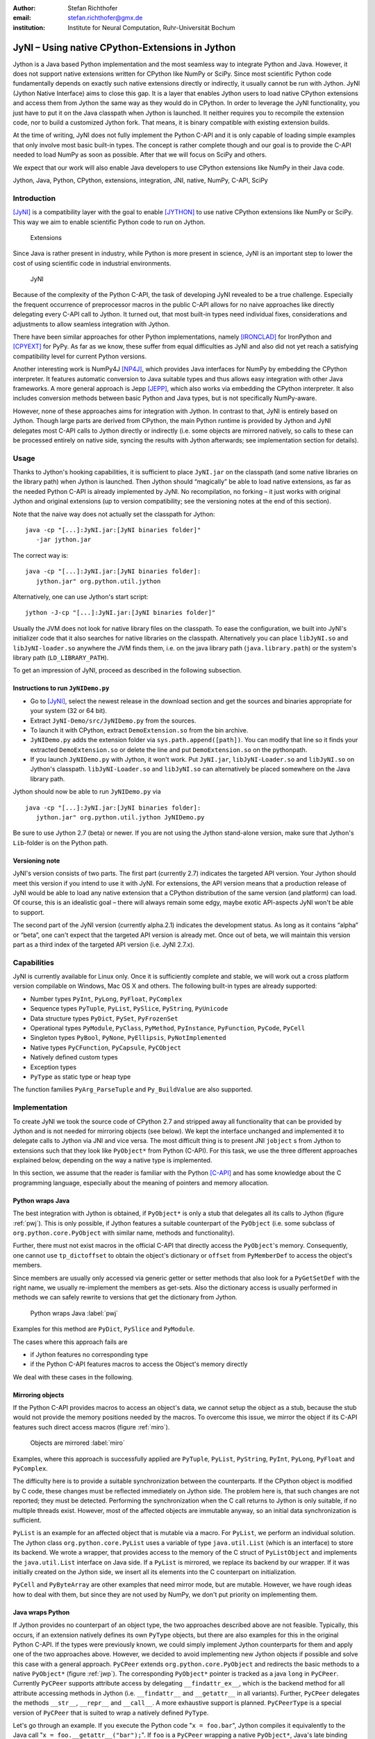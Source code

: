 :author: Stefan Richthofer
:email: stefan.richthofer@gmx.de
:institution: Institute for Neural Computation, Ruhr-Universität Bochum

---------------------------------------------------------
JyNI – Using native CPython-Extensions in Jython
---------------------------------------------------------

.. class:: abstract

   Jython is a Java based Python implementation and the most
   seamless way to integrate Python and Java. However, it does
   not support native extensions written for CPython like NumPy
   or SciPy. Since most scientific Python code fundamentally
   depends on exactly such native extensions directly or indirectly,
   it usually cannot be run with Jython. JyNI (Jython Native Interface)
   aims to close this gap. It is a layer that enables Jython users to
   load native CPython extensions and access them from Jython the
   same way as they would do in CPython. In order to leverage the JyNI
   functionality, you just have to put it on the Java classpath when
   Jython is launched. It neither requires you to recompile the
   extension code, nor to build a customized Jython fork.
   That means, it is binary compatible with existing extension builds.

   At the time of writing, JyNI does not fully implement
   the Python C-API and it is only capable of loading simple examples
   that only involve most basic built-in types. The concept is rather complete
   though and our goal is to provide the C-API needed to load NumPy as soon
   as possible. After that we will focus on SciPy and others.

   We expect that our work will also enable Java developers to use
   CPython extensions like NumPy in their Java code.


.. class:: keywords

   Jython, Java, Python, CPython, extensions, integration, JNI, native, NumPy, C-API, SciPy

Introduction
------------

[JyNI]_ is a compatibility layer with the goal to enable
[JYTHON]_ to use native CPython extensions like NumPy
or SciPy. This way we aim to enable scientific Python
code to run on Jython.

.. figure:: Extensions180.eps
   :scale: 30%

   Extensions

Since Java is rather present in industry, while Python
is more present in science, JyNI is an important step
to lower the cost of using scientific code in industrial
environments.

.. figure:: JyNI180.eps
   :scale: 30%

   JyNI

Because of the complexity of the Python C-API, the task of developing JyNI revealed to be a true challenge.
Especially the frequent occurrence of preprocessor macros in the public C-API allows for no naive approaches like directly delegating every C-API call to Jython.
It turned out, that most built-in types need individual fixes, considerations and adjustments to allow seamless integration with Jython.

There have been similar approaches for other Python implementations, namely [IRONCLAD]_ for IronPython and [CPYEXT]_ for PyPy.
As far as we know, these suffer from equal difficulties as JyNI and also did not yet reach a satisfying compatibility level for
current Python versions.

Another interesting work is NumPy4J [NP4J]_, which provides Java interfaces for NumPy by embedding the CPython interpreter.
It features automatic conversion to Java suitable types and thus allows easy integration with other Java frameworks.
A more general approach is Jepp [JEPP]_, which also works via embedding the CPython interpreter.
It also includes conversion methods between basic Python and Java types, but is not specifically NumPy-aware.

However, none of these approaches aims for integration with Jython. In contrast to that, JyNI is entirely based on Jython.
Though large parts are derived from CPython, the main Python runtime is provided by Jython and JyNI delegates most C-API calls
to Jython directly or indirectly (i.e. some objects are mirrored natively, so calls to these can be processed entirely on native side, syncing the results with Jython afterwards; see implementation section for details).

.. Indirect delegation happens, if objects must be mirrored due to occurrence of direct access macros in the official C-API. We give more details on this in the implementation section.


Usage
-----

Thanks to Jython's hooking capabilities, it is sufficient to place ``JyNI.jar`` on the classpath (and some native libraries on the library path) when Jython is launched.
Then Jython should “magically” be able to load native extensions, as far as the needed Python C-API is already implemented by JyNI.
No recompilation, no forking – it just works with original Jython and original extensions (up to version compatibility; see the versioning notes at the end of this section).

Note that  the naive way does not actually set the classpath for Jython::

   java -cp "[...]:JyNI.jar:[JyNI binaries folder]"
      -jar jython.jar

The correct way is::

   java -cp "[...]:JyNI.jar:[JyNI binaries folder]:
      jython.jar" org.python.util.jython

Alternatively, one can use Jython's start script::

   jython -J-cp "[...]:JyNI.jar:[JyNI binaries folder]"

Usually the JVM does not look for native library files on the classpath.
To ease the configuration, we built into JyNI's initializer code that it also searches for
native libraries on the classpath. Alternatively you can place ``libJyNI.so`` and
``libJyNI-loader.so`` anywhere the JVM finds them, i.e. on the java library path (``java.library.path``) or the system's library path (``LD_LIBRARY_PATH``).

To get an impression of JyNI, proceed as described in the following subsection.

Instructions to run ``JyNIDemo.py``
...................................

* Go to [JyNI]_, select the newest release in the download section and get the sources and binaries appropriate for your system (32 or 64 bit).
* Extract ``JyNI-Demo/src/JyNIDemo.py`` from the sources.
* To launch it with CPython, extract ``DemoExtension.so`` from the bin archive.
* ``JyNIDemo.py`` adds the extension folder via ``sys.path.append([path])``.
  You can modify that line so it finds your extracted ``DemoExtension.so`` or delete the line and put
  ``DemoExtension.so`` on the pythonpath.
* If you launch ``JyNIDemo.py`` with Jython, it won't work.
  Put ``JyNI.jar``, ``libJyNI-Loader.so`` and ``libJyNI.so`` on Jython's classpath.
  ``libJyNI-Loader.so`` and ``libJyNI.so`` can alternatively be placed somewhere on the Java library path.

Jython should now be able to run ``JyNIDemo.py`` via ::

   java -cp "[...]:JyNI.jar:[JyNI binaries folder]:
      jython.jar" org.python.util.jython JyNIDemo.py

Be sure to use Jython 2.7 (beta) or newer. If you are not using the Jython stand-alone version, make sure
that Jython's ``Lib``-folder is on the Python path.

Versioning note
...............

JyNI's version consists of two parts. The first part (currently 2.7) indicates the targeted API version. Your Jython
should meet this version if you intend to use it with JyNI. For extensions, the API version means that
a production release of JyNI would be able to load any native extension that a CPython distribution of the
same version (and platform) can load.
Of course, this is an idealistic goal – there will always remain some edgy, maybe exotic API-aspects JyNI won't be
able to support.

The second part of the JyNI version (currently alpha.2.1) indicates the development status. As long as it contains
“alpha” or “beta”, one can't expect that the targeted API version is already met. Once out of beta, we will maintain
this version part as a third index of the targeted API version (i.e. JyNI 2.7.x).


Capabilities
------------

JyNI is currently available for Linux only. Once it is sufficiently complete and stable, we will work out a cross platform version compilable on Windows, Mac OS X and others.
The following built-in types are already supported:

* Number types ``PyInt``, ``PyLong``, ``PyFloat``, ``PyComplex``
* Sequence types ``PyTuple``, ``PyList``, ``PySlice``, ``PyString``, ``PyUnicode``
* Data structure types ``PyDict``, ``PySet``, ``PyFrozenSet``
* Operational types ``PyModule``, ``PyClass``, ``PyMethod``, ``PyInstance``, ``PyFunction``, ``PyCode``, ``PyCell``
* Singleton types ``PyBool``, ``PyNone``, ``PyEllipsis``, ``PyNotImplemented``
* Native types ``PyCFunction``, ``PyCapsule``, ``PyCObject``
* Natively defined custom types
* Exception types
* ``PyType`` as static type or heap type

The function families ``PyArg_ParseTuple`` and ``Py_BuildValue`` are also supported.


Implementation
--------------

To create JyNI we took the source code of CPython 2.7 and stripped away all functionality that can be provided by Jython and is not needed for mirroring objects (see below). We kept the interface unchanged and implemented it to delegate calls to Jython via JNI and vice versa.
The most difficult thing is to present JNI ``jobject`` s from Jython to extensions such that they look like ``PyObject*`` from Python (C-API). For this task, we use the three different approaches explained below, depending on the way a native type is implemented.

In this section, we assume that the reader is familiar with the Python [C-API]_ and has some knowledge about the C programming language, especially about the meaning of pointers and memory allocation.


Python wraps Java
.................

The best integration with Jython is obtained, if ``PyObject*`` is only a stub that
delegates all its calls to Jython (figure :ref:`pwj`). This is only possible, if Jython features a
suitable counterpart of the ``PyObject`` (i.e. some subclass of ``org.python.core.PyObject``
with similar name, methods and functionality).

Further, there must not exist macros
in the official C-API that directly access the ``PyObject``'s memory. Consequently, one
cannot use ``tp_dictoffset`` to obtain the object's dictionary or ``offset`` from
``PyMemberDef`` to access the object's members.

Since members are usually only accessed via generic
getter or setter methods that also look for a ``PyGetSetDef`` with the right name, we usually re-implement
the members as get-sets. Also the dictionary access is usually performed in methods we can safely
rewrite to versions that get the dictionary from Jython.

.. figure:: PythonWrapsJava.eps
   :scale: 35%

   Python wraps Java :label:`pwj`

Examples for this method are
``PyDict``, ``PySlice`` and ``PyModule``.

The cases where this approach fails are

* if Jython features no corresponding type
* if the Python C-API features macros to access the Object's memory directly

We deal with these cases in the following.


Mirroring objects
.................

If the Python C-API provides macros to access an object's data, we cannot setup
the object as a stub, because the stub would not provide the memory positions needed
by the macros. To overcome this issue, we mirror the object if its C-API features
such direct access macros (figure :ref:`miro`).

.. figure:: MirrorMode.eps
   :scale: 35%

   Objects are mirrored :label:`miro`

Examples, where this approach is successfully applied are ``PyTuple``, ``PyList``, ``PyString``, ``PyInt``, ``PyLong``, ``PyFloat`` and ``PyComplex``.

The difficulty here is to provide a suitable synchronization between the counterparts.
If the CPython object is modified by C code, these changes must be reflected immediately on Jython side.
The problem here is, that such changes are not reported; they must be detected. Performing the synchronization when the C call returns to Jython is only suitable, if no multiple threads exist.
However, most of the affected objects are immutable anyway, so an initial data synchronization is sufficient.

``PyList`` is an example for an affected object that is mutable via a macro. For ``PyList``, we
perform an individual solution. The Jython class ``org.python.core.PyList`` uses a variable of type ``java.util.List`` (which is an interface) to store its backend. We wrote a wrapper, that provides access to the memory of the C struct of ``PyListObject`` and implements the ``java.util.List`` interface on Java side. If a ``PyList`` is mirrored, we replace its backend by our wrapper. If it was initially created on the Jython side, we insert all its elements into the C counterpart on initialization.

``PyCell`` and ``PyByteArray`` are other examples that need mirror mode, but are mutable. However, we have rough ideas how to deal with them, but since they are not used by NumPy, we don't put priority on implementing them.


Java wraps Python
.................

If Jython provides no counterpart of an object type, the two approaches described above are not feasible.
Typically, this occurs, if an extension natively defines its own ``PyType`` objects, but there are also examples for this in the original Python C-API. If the types were previously known, we could simply implement Jython counterparts for them and apply one of the two approaches above. However, we decided to avoid implementing new Jython objects if possible and solve this case with a general approach.
``PyCPeer`` extends ``org.python.core.PyObject`` and redirects the basic methods to a native ``PyObject*`` (figure :ref:`jwp`).
The corresponding ``PyObject*`` pointer is tracked as a java ``long`` in ``PyCPeer``. Currently ``PyCPeer`` supports attribute access by delegating ``__findattr_ex__``, which is the backend method for all attribute accessing methods in Jython (i.e. ``__findattr__`` and ``__getattr__`` in all variants). Further, ``PyCPeer`` delegates the methods ``__str__``, ``__repr__`` and ``__call__``. A more exhaustive support is planned. ``PyCPeerType`` is a special version of ``PyCPeer`` that is suited to wrap a natively defined ``PyType``.

Let's go through an example. If you execute the Python code "``x = foo.bar``",
Jython compiles it equivalently to the Java call "``x = foo.__getattr__("bar");``". If ``foo`` is a ``PyCPeer`` wrapping a native ``PyObject*``, Java's late binding would call ``__findattr_ex__("bar")`` implemented in ``PyCPeer``. Via the native method ``JyNI.getAttrString(long peerHandle, String name)`` the call is delegated to ``JyNI_getAttrString`` in ``JyNI.c`` and then finally to ``PyObject_GetAttrString`` in ``object.c``. To convert arguments and return values between Java ``jobject`` and CPython ``PyObject*``, we use the conversion methods ``JyNI_JythonPyObject_FromPyObject`` and ``JyNI_PyObject_FromJythonPyObject`` (see next section). Our version of ``PyObject_GetAttrString`` falls back to the original CPython implementation, if it is called with a ``PyCPeer`` or a mirrored object. A flag in the corresponding ``JyObject`` (see next section) allows to detect these cases.


.. figure:: JavaWrapsPython.eps
   :scale: 35%

   Java wraps Python :label:`jwp`

An example from the C-API that needs the approach from this section is ``PyCFunction``.


Object lookup
.............

Every mentioned approach involves tying a ``jobject`` to a ``PyObject*``. To resolve this connection
as efficiently as possible, we prepend an additional header before each ``PyObject`` in memory.
If a ``PyGC_Head`` is present, we prepend our header even before that, as illustrated in figure :ref:`objl`.

.. figure:: MemoryIllustration.eps
   :scale: 35%

   Memory layout :label:`objl`

In the source, this additional header is called ``JyObject`` and defined as follows:

.. code-block:: c

   typedef struct
   {
      jobject jy;
      unsigned short flags;
      JyAttribute* attr;
   } JyObject;

``jy`` is the corresponding ``jobject``, ``flags`` indicates which of the above mentioned approaches is used, whether a ``PyGC_Head`` is present, initialization state and synchronization behavior.
``attr`` is a linked list containing ``void`` pointers for various purpose. However, it
is intended for rare use, so a linked list is a sufficient data structure with minimal overhead. A ``JyObject`` can use it to save pointers to data that must be deallocated along with the ``JyObject``. Such pointers typically arise when formats from Jython must be converted to a version that the original
``PyObject`` would have contained natively.

To reserve the additional memory, allocation is adjusted wherever it occurs, e.g. when allocations inline as is the case for number types. The adjustment also occurs in ``PyObject_Malloc``. Though this method might not only be used for ``PyObject`` allocation, we always prepend space for a ``JyObject``. We regard this slight overhead in non-``PyObject`` cases as preferable over potential segmentation fault if a ``PyObject`` is created via ``PyObject_NEW`` or ``PyObject_NEW_VAR``.
For these adjustments to apply, an extension must be compiled with the ``WITH_PYMALLOC`` flag activated.
Otherwise several macros would direct to the raw C methods ``malloc``, ``free``, etc., where the neccessary
extra memory would not be reserved. So an active ``WITH_PYMALLOC`` flag is crucial for JyNI to work.
However, it should be not much effort to recompile affected extensions with an appropriate ``WITH_PYMALLOC`` flag value.

Statically defined ``PyType`` objects are treated as a special case, as their memory is not dynamically allocated. We resolve them simply via a lookup table when converting from ``jobject`` to ``PyObject*`` and via a name lookup by Java reflection if converting the other way. ``PyType`` objects dynamically allocated on the heap are of course not subject of this special case and are treated like usual ``PyObject`` s (the ``Py_TPFLAGS_HEAPTYPE`` flag indicates this case).

The macros ``AS_JY(o)`` and ``FROM_JY(o)``, defined in ``JyNI.h``, perform the necessary pointer arithmetics to get the ``JyObject`` header from a ``PyObject*`` and vice versa. They are not intended for direct use, but are used internally by the high-level conversion functions described below, as these also consider special cases like singletons or ``PyType`` objects.

The other lookup direction is done via a hash map on the Java side. JyNI stores the ``PyObject*`` pointers as Java ``Long`` objects and looks them up before doing native calls. It then directly passes the pointer to the native method.

The high-level conversion functions

.. code-block:: c

   jobject JyNI_JythonPyObject_FromPyObject
      (PyObject* op);
   PyObject* JyNI_PyObject_FromJythonPyObject
      (jobject jythonPyObject);

take care of all this, do a lookup and automatically perform initialization if the lookup fails.
Of course the ``jobject`` mentioned in these declarations must not be an arbitrary ``jobject``, but one that extends ``org.python.core.PyObject``.
Singleton cases are also tested and processed appropriately. ``NULL`` converts to ``NULL``.
Though we currently see no use case for it, one can use the declarations in ``JyNI.h`` as JyNI C-API. With the conversion methods one could write hybrid extensions that do C, JNI and Python calls natively.


Global interpreter lock (GIL)
.............................
The global interpreter lock is a construction in CPython that prevents multiple threads from running Python code in the same process. It is usually acquired when the execution of a Python script begins and released when it ends. However, a native extension and some parts of native CPython code can release and re-acquire it by inserting the ``Py_BEGIN_ALLOW_THREADS`` and ``Py_END_ALLOW_THREADS`` macros. This way, an extension can deal with multiple threads and related things like input events (f.i. Tkinter needs this).

In contrast to that, Jython does not have a GIL and allows multiple threads at any time, using Java's threading architecture. Since native extensions were usually developed for CPython, some of them might rely on the existence of a GIL and might produce strange behaviour if it was missing. So JyNI features a GIL to provide most familiar behaviour to loaded extensions. To keep the Java parts of Jython GIL-free and have no regression to existing multithreading features, the JyNI GIL is only acquired when a thread enters native code and released when it enters Java code again – either by returning from the native call or by performing a Java call to Jython code. Strictly speaking, it is not really global (thus calling it “GIL” is a bit misleading), since it only affects threads in native code. While there can always be multiple threads in Java, there can only be one thread in native code at the same time (unless the above mentioned macros are used).


A real-world example: Tkinter
---------------------------------

To present a non-trivial example, we refere to Tkinter, one of the most popular GUI frameworks for Python.
There has already been an approach to make Tkinter available in Jython, namely jTkinter – see [JTK]_. However the last
update to the project was in 2000, so it is rather outdated by now and must be considered inactive.

Since release alpha.2.1, JyNI has been tested successfully on basic Tkinter code.
We load Tkinter from the place where it is usually installed on Linux:

.. code-block:: python

	import sys
	#Include native Tkinter:
	sys.path.append('/usr/lib/python2.7/lib-dynload')
	sys.path.append('/usr/lib/python2.7/lib-tk')

	from Tkinter import *

	root = Tk()
	txt = StringVar()
	txt.set("Hello World!")

	def print_text():
	    print txt.get()

	def print_time_stamp():
	    from java.lang import System
	    print "System.currentTimeMillis: "
	    	+str(System.currentTimeMillis())

	Label(root,
         text="Welcome to JyNI Tkinter-Demo!").pack()
	Entry(root, textvariable=txt).pack()
	Button(root, text="print text",
		    command=print_text).pack()
	Button(root, text="print timestamp",
		    command=print_time_stamp).pack()
	Button(root, text="Quit",
		    command=root.destroy).pack()

	root.mainloop()

.. figure:: TkinterDemo.png
   :scale: 40%

   Tkinter demonstration :label:`tkDemo`

Note that the demonstration also runs with CPython in principle. To make this
possible, we perform ``from java.lang import System`` inside the method body
of ``print_time_stamp`` rather than at the beginning of the file. Thus, only the
button “print timestamp” would produce an error, since it performs Java calls.
In a Jython/JyNI environment, the button prints the current output of
``java.lang.System.currentTimeMillis()`` to the console (see figure :ref:`tkDemo`).


Another example: The ``datetime`` module
---------------------------------------------

As a second example, we refere to the ``datetime`` module. Jython features a Java-based version of that module, so this does not yet pay off in new functionality.
However, supporting the original native ``datetime`` module is a step toward NumPy,
because it features a public C-API that is needed by NumPy. The following code demonstrates how JyNI can load the original ``datetime`` module. Note that we load it
from the place where it is usually installed on Linux. To overwrite the Jython version,
we put the new path to the beginning of the list in ``sys.path``:

.. code-block:: python

	import sys
	sys.path.insert(0, '/usr/lib/python2.7/lib-dynload')
	import datetime
	print datetime.__doc__
	print "-" * 22
	print

	print datetime.__name__
	now = datetime.datetime(2013, 11, 3, 20, 30, 45)

	print now
	print repr(now)
	print type(now)

To verify that the original module is loaded, we print out the ``__doc__`` string. It must read "Fast implementation of the datetime type.". If JyNI works as excpected, the
output is::

	Fast implementation of the datetime type.
	----------------------

	datetime
	2013-11-03 20:30:45
	datetime.datetime(2013, 11, 3, 20, 30, 45)
	<type 'datetime.datetime'>


Roadmap
-------

The main goal of JyNI is compatibility with NumPy and SciPy, since these extensions are of most scientific importance.
Since NumPy has dependencies on several other extensions, we will have to ensure compatibility with these extensions first.
Among these are ctypes and datetime (see previous section). In order to support ctypes, we will have to support the ``PyWeakRef`` object.

Garbage Collection
..................

Our first idea to provide garbage collection for native extensions, was to adopt the original CPython garbage collector source and use it in parallel with the Java garbage collector.
The CPython garbage collector would be responsible to collect mirrored objects, native stubs and objects created by native extensions. The stubs would keep the corresponding objects alive by maintaining a global reference. However, this approach does not offer a clean way to trace reference cycles through Java/Jython code (even pure Java Jython objects can be part of reference cycles keeping native objects alive forever).

To obtain a cleaner solution, we plan to setup an architecture that makes the native objects subject to Java's garbage collector. The difficulty here is that Java's mark and sweep algorithm only traces Java objects. When a Jython object is collected, we can use its finalizer to clean up the corresponding C-``PyObject`` (mirrored or stub), if any. To deal with native ``PyObject`` s that don't have a corresponding Java object, we utilize ``JyGCHead`` s (some minimalistic Java objects) to track them and clean them up on finalization. We use the visitproc mechanism of original CPython's garbage collection to obtain the reference connectivity graph of all relevant native ``PyObject`` s. We mirror this connectivity in the corresponding ``JyGCHead`` s, so that the Java garbage collector marks and sweeps them according to native connectivity.

A lot of care must be taken in the implementation details of this idea. For instance, it is not obvious, when to update the connectivity graph. So a design goal of the implementation is to make sure that an outdated connectivity graph can never lead to the deletion of still referenced objects. Instead, it would only delay the deletion of unreachable objects. Another issue is that the use of Java finalizers is discouraged for various reasons. An alternative to finalizers are the classes from the package ``java.lang.ref``. We would have ``JyGCHead`` extend ``PhantomReference`` and register all of them to a ``ReferenceQueue``. A deamon thread would be used to poll references from the queue as soon as the garbage collector enqueues them. For more details on Java reference classes see [JREF]_.


.. Old text:
	To provide garbage collection for native extensions, we will adopt
	the original CPython garbage collector source and use it in
	parallel with the Java garbage collector. This is not really a
	lightweight solution, but the only way to provide CPython behavior
	for native extensions in a most familiar fashion. The CPython
	garbage collector will be responsible to collect mirrored objects,
	native stubs and objects created by native extensions. While in
	mirror case, the corresponding objects can be collected
	independently, in wrapper case we will ensure that the stub keeps
	the corresponding object alive by maintaining a global reference.
	After the stub has been garbage collected by either collector, the
	reference that keeps the backend alive vanishes and the backend can
	be collected by the other collector.


Cross-Platform support
......................

We will address cross-platform support when JyNI has reached a sufficiently stable state on our development platform.
At least we require rough solutions for the remaining gaps. Ideally, we focus
on cross-platform support when JyNI is capable of running NumPy.


License
-------

JyNI is released under the GNU [GPL]_ version 3.
To allow for commercial use, we add the classpath exception [GPL_EXC]_ like known from GNU Classpath to it.

.. GNU GPL v3 applies by its formulation found at [GPL]_.

.. The formulation of the classpath exception is as follows:

	"Linking this library statically or dynamically with other modules is
	making a combined work based on this library.  Thus, the terms and
	conditions of the GNU General Public License cover the whole
	combination.

	As a special exception, the copyright holders of this library give you
	permission to link this library with independent modules to produce an
	executable, regardless of the license terms of these independent
	modules, and to copy and distribute the resulting executable under
	terms of your choice, provided that you also meet, for each linked
	independent module, the terms and conditions of the license of that
	module.  An independent module is a module which is not derived from
	or based on this library.  If you modify this library, you may extend
	this exception to your version of the library, but you are not
	obligated to do so.  If you do not wish to do so, delete this
	exception statement from your version."

We were frequently asked, why not LGPL, respectively what the difference to LGPL is.
In fact, the GPL with classpath exception is less restrictive than LGPL.
[GPL_EXC]_ states this as follows:
The LGPL would additionally require you to "allow modification of the portions of the library you use".
For C/C++ libraries this especially requires distribution of the compiled .o-files from the pre-linking stage.
Further you would have to allow "reverse engineering (of your program and the library) for debugging such modifications".

References
----------
.. [JyNI] Stefan Richthofer, Jython Native Interface (JyNI) Homepage, http://www.JyNI.org, 16 Mar. 2014, Web. 19 Mar. 2014

.. [JYTHON] Python Software Foundation, Corporation for National Research Initiatives, Jython: Python for the Java Platform, http://www.jython.org, Mar. 2014, Web. 19 Mar. 2014

.. [IRONCLAD] Resolver Systems, Ironclad, http://code.google.com/p/ironclad, 26 Aug. 2010, Web. 19 Mar. 2014

.. [CPYEXT] PyPy team, PyPy/Python compatibility, http://pypy.org/compat.html, Web. 19 Mar. 2014

.. [NP4J] Joseph Cottam, NumPy4J, https://github.com/JosephCottam/Numpy4J, 11. Dec. 2013, Web. 19 Mar. 2014

.. [JEPP] Mike Johnson, Java embedded Python (JEPP), http://jepp.sourceforge.net/, 14 May 2013, Web. 19 Mar. 2014

.. [JTK] Finn Bock, jTkinter, http://jtkinter.sourceforge.net, 30 Jan. 2000, Web. 19 Mar. 2014

.. [C-API] Python Software Foundation, Python/C API Reference Manual, http://docs.python.org/2/c-api, Web. 19 Mar. 2014

.. [JREF] Peter Haggar, IBM Corporation, http://www.ibm.com/developerworks/library/j-refs, 1 Oct. 2002, Web. 19. Mar. 2014

.. [GPL] Free Software Foundation, GNU General Public License v3, http://www.gnu.org/licenses/gpl.html, 29 June 2007, Web. 19 Mar. 2014

.. [GPL_EXC] Wikipedia, GPL linking exception, http://en.wikipedia.org/wiki/GPL_linking_exception#The_classpath_exception, 23 May 2013, Web. 19 Mar. 2014

